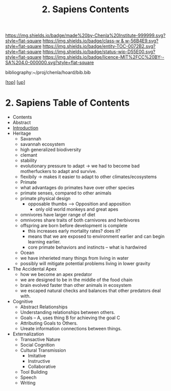 #   -*- mode: org; fill-column: 60 -*-
#+STARTUP: showall
#+TITLE:   2. Sapiens Contents

[[https://img.shields.io/badge/made%20by-Chenla%20Institute-999999.svg?style=flat-square]] 
[[https://img.shields.io/badge/class-w & w-56B4E9.svg?style=flat-square]]
[[https://img.shields.io/badge/entity-TOC-0072B2.svg?style=flat-square]]
[[https://img.shields.io/badge/status-wip-D55E00.svg?style=flat-square]]
[[https://img.shields.io/badge/licence-MIT%2FCC%20BY--SA%204.0-000000.svg?style=flat-square]]

bibliography:~/proj/chenla/hoard/bib.bib

[[[../../index.org][top]]] [[[../index.org][up]]]

* 2. Sapiens Table of Contents
:PROPERTIES:
:CUSTOM_ID:
:Name:     /home/deerpig/proj/chenla/warp/01/02/index.org
:Created:  2018-05-17T11:33@Prek Leap (11.642600N-104.919210W)
:ID:       13feede2-c4a2-4cb4-a0a3-0dd24094fefc
:VER:      579803657.138078142
:GEO:      48P-491193-1287029-15
:BXID:     proj:NOK8-3763
:Class:    primer
:Entity:   toc
:Status:   wip
:Licence:  MIT/CC BY-SA 4.0
:END:

  - Contents
  - Abstract
  - [[./intro.org][Introduction]]
  - Heritage
    - Savannah
    - savannah ecosystem
    - high generalized biodiversity
    - clemant
    - stability
    - evolutionary pressure to adapt -> we had to become bad
      motherfuckers to adapt and survive.
    - flexibily -> makes it easier to adapt to other
      climates/ecosystems
    - Primate
    - what advantages do primates have over other species
    - primate senses, compared to other animals
    - primate physical design
      - opposable thumbs --> Opposition and apposition
        - only old world monkeys and great apes 
    - omnivores have larger range of diet
    - omnivores share traits of both carnivores and herbivores
    - offspring are born before development is complete
      - this increases early mortality rates? does it?
      - means that we are exposed to environment earlier and can begin
        learning earlier.
      - core primate behaviors and instincts -- what is hardwired
    - Ocean
    - we have inherieted many things from living in water
    - possibly will mitigate potential problems living in lower
      gravity
  - The Accidental Apex
    - how we become an apex predator
    - we are designed to be in the middle of the food chain
    - brain evolved faster than other animals in ecosystem
    - we escaped natural checks and balances that other predators deal
      with.
  - Cognitive
    - Abstract Relationships
    - Understanding relationships between others.
    - Goals -- A, uses thing B for achieving the goal C
    - Attributing Goals to Others.
    - Ureate information connections between things.
  - Externalization
    - Transactive Nature
    - Social Cognition
    - Cultural Transmission
      - Imitative
      - Instructive
      - Collaborative
    - Tool Building
    - Speech
    - Writing
